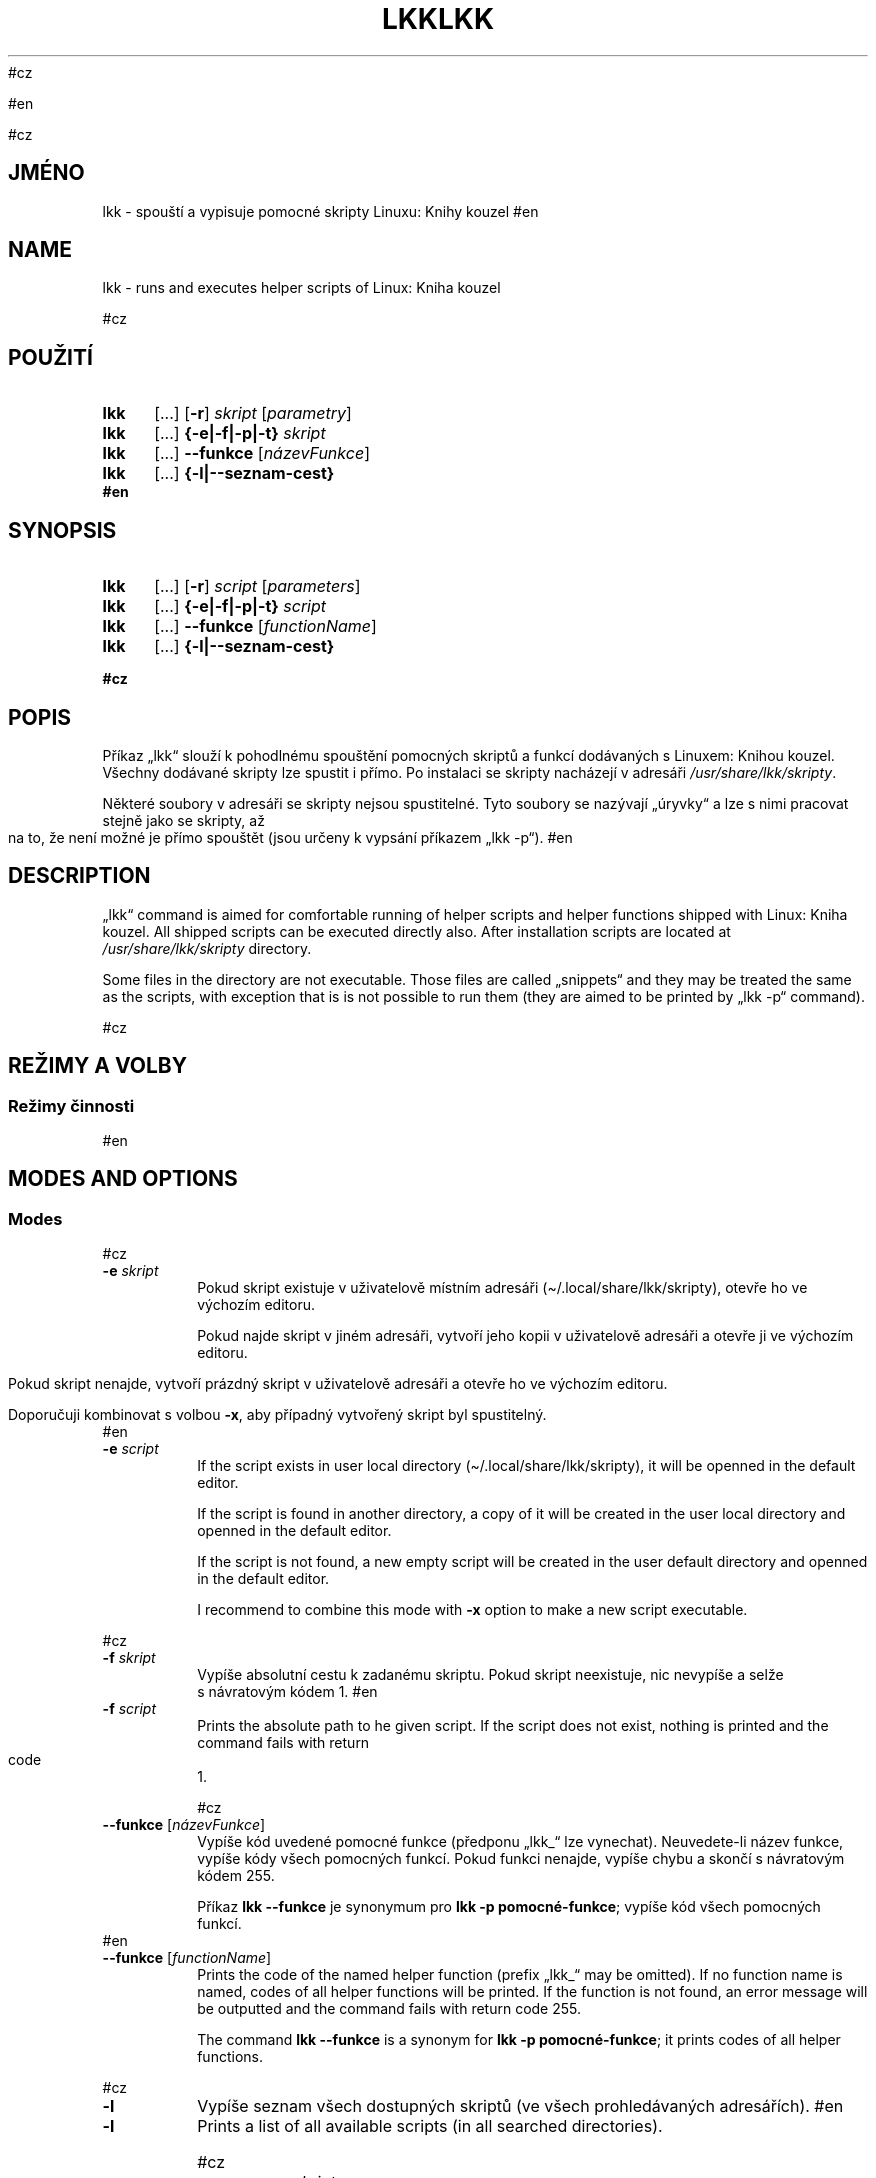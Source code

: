 #cz
\" Linux Kniha kouzel, manuálová stránka
\"Copyright (c) 2019, 2020 Singularis <singularis@volny.cz>
\"
\"Toto dílo je dílem svobodné kultury; můžete ho šířit a modifikovat pod
\"podmínkami licence Creative Commons Attribution-ShareAlike 4.0 International
\"vydané neziskovou organizací Creative Commons. Text licence je přiložený
\"k tomuto projektu nebo ho můžete najít na webové adrese:
\"
\"https://creativecommons.org/licenses/by-sa/4.0/
\"
#en
\" Linux Kniha kouzel, the manual page
\"Copyright (c) 2019, 2020 Singularis <singularis@volny.cz>
\"
\"This work is work of free culture; you may modify and redistribute it
\"under the terms of Creative Commons Attribution-ShareAlike 4.0 International
\"License as issued by the non-profit organization Creative Commons.
\"The license text is attached to this project, or you may find it at
\"web address:
\"
\"https://creativecommons.org/licenses/by-sa/4.0/
\"


#cz
.TH "LKK" 1 "8.\~ledna\~2020" "Linux: Kniha kouzel, v.p. 2.0"
.SH "JMÉNO"
lkk - spouští a\~vypisuje pomocné skripty Linuxu: Knihy kouzel
#en
.TH "LKK" 1 "January 8th 2020" "Linux: Kniha kouzel, v.p. 2.0"
.SH "NAME"
lkk - runs and executes helper scripts of Linux: Kniha kouzel


#cz
.SH "POUŽITÍ"
.SY lkk
[...] [\fB\-r\fR]
.I skript
[\fIparametry\fR]
.SY lkk
[...] \fB{\-e|\-f|\-p|\-t} \fIskript\fR
.SY lkk
[...] \fB\-\-funkce\fR
[\fInázevFunkce\fR]
.SY lkk
[...] \fB{\-l|\-\-seznam\-cest}
.YS
#en
.SH "SYNOPSIS"
.SY lkk
[...] [\fB\-r\fR]
.I script
[\fIparameters\fR]
.SY lkk
[...] \fB{\-e|\-f|\-p|\-t} \fIscript\fR
.SY lkk
[...] \fB\-\-funkce\fR
[\fIfunctionName\fR]
.SY lkk
[...] \fB{\-l|\-\-seznam\-cest}
.YS



#cz
.SH "POPIS"

Příkaz „lkk“ slouží k\~pohodlnému spouštění pomocných skriptů a\~funkcí
dodávaných s\~Linuxem: Knihou kouzel. Všechny dodávané skripty lze spustit
i\~přímo. Po instalaci se skripty nacházejí v\~adresáři
\fI/usr/share/lkk/skripty\fR.
.PP
Některé soubory v\~adresáři se skripty nejsou spustitelné.
Tyto soubory se nazývají „úryvky“ a\~lze s\~nimi pracovat stejně jako
se skripty, až na to, že není možné je přímo spouštět (jsou určeny
k\~vypsání příkazem „lkk \-p“).
#en
.SH "DESCRIPTION"
„lkk“ command is aimed for comfortable running of helper scripts and
helper functions shipped with Linux: Kniha kouzel. All shipped scripts
can be executed directly also. After installation scripts are located
at \fI/usr/share/lkk/skripty\fR directory.
.PP
Some files in the directory are not executable. Those files are called
„snippets“ and they may be treated the same as the scripts,
with exception that is is not possible to run them (they are aimed
to be printed by „lkk \-p“ command).


#cz
.SH "REŽIMY A VOLBY"
.SS "Režimy činnosti"
#en
.SH "MODES AND OPTIONS"
.SS "Modes"


#cz
.TP
\fB\-e \fIskript
Pokud skript existuje v\~uživatelově místním adresáři
(\(ti/.local/share/lkk/skripty), otevře ho ve výchozím editoru.
.RS
.PP
Pokud najde skript v\~jiném adresáři, vytvoří jeho kopii
v\~uživatelově adresáři a\~otevře ji ve výchozím editoru.
.PP
Pokud skript nenajde, vytvoří prázdný skript v\~uživatelově adresáři
a\~otevře ho ve výchozím editoru.
.PP
Doporučuji kombinovat s\~volbou \fB\-x\fR, aby případný
vytvořený skript byl spustitelný.
.RE
#en
.TP
\fB\-e \fIscript
If the script exists in user local directory
(\(ti/.local/share/lkk/skripty), it will be openned in the default editor.
.RS
.PP
If the script is found in another directory, a copy of it will be
created in the user local directory and openned in the default editor.
.PP
If the script is not found, a new empty script will be created in
the user default directory and openned in the default editor.

I recommend to combine this mode with \fB\-x\fR option to make
a new script executable.
.RE



#cz
.TP
\fB\-f \fIskript
Vypíše absolutní cestu k\~zadanému skriptu. Pokud skript neexistuje,
nic nevypíše a\~selže s\~návratovým kódem 1.
#en
.TP
\fB\-f \fIscript
Prints the absolute path to he given script. If the script does not exist,
nothing is printed and the command fails with return code 1.


#cz
.TP
\fB\-\-funkce \fR[\fInázevFunkce\fR]
Vypíše kód uvedené pomocné funkce (předponu „lkk_“ lze vynechat).
Neuvedete-li název funkce, vypíše kódy všech pomocných funkcí.
Pokud funkci nenajde, vypíše chybu a\~skončí s\~návratovým kódem 255.
.RS
.PP
Příkaz \fBlkk \-\-funkce\fR je synonymum pro \fBlkk -p pomocné-funkce\fR;
vypíše kód všech pomocných funkcí.
.RE
#en
.TP
\fB\-\-funkce \fR[\fIfunctionName\fR]
Prints the code of the named helper function (prefix „lkk_“ may be omitted).
If no function name is named, codes of all helper functions will be printed.
If the function is not found, an error message will be outputted
and the command fails with return code 255.
.RS
.PP
The command \fBlkk \-\-funkce\fR is a synonym for \fBlkk -p pomocné-funkce\fR;
it prints codes of all helper functions.
.RE



#cz
.TP
\fB\-l
Vypíše seznam všech dostupných skriptů (ve všech prohledávaných adresářích).
#en
.TP
\fB\-l
Prints a list of all available scripts (in all searched directories).



#cz
.TP
\fB\-p \fIskript
Vypíše obsah uvedeného skriptu nebo úryvku na standardní výstup.
Pokud skript neexistuje, nevypíše nic a\~selže s\~návratovým kódem 1.
#en
.TP
\fB\-p \fIscript
Prints the contents of the named script or snippet to the standard output.
If the script does not exist, nothing is printed and the command fails
with return code 1.


#cz
.TP
[\fB\-r\fR] \fIskript parametry
Výchozí režim příkazu „lkk“. Najde a\~spustí uvedený skript a\~předá mu zadané parametry.
#en
.TP
[\fB\-r\fR] \fIscript parameters
The default mode of „lkk“ command. Named script is found and executed
with given parameters.


#cz
.TP
\fB\-\-seznam\-cest
Vypíše seznam absolutních cest existujících adresářů,
ve kterých by byly vyhledávány skripty.
#en
.TP
\fB\-\-seznam\-cest
Prints the list of absolute paths of existing directories, where the scripts
would be searched for.



#cz
.TP
\fB-t \fIskript
Uspěje, pokud uvedený skript existuje. Pokud ne, selže s\~návratovým kódem 1.
Nic nevypisuje.
#en
.TP
\fB-t \fIscript
Succeeds, if the named script exists. If not, it fails with return code 1.
Nothing is printed.


#cz
.SS "Volby"
#en
.SS "Options"


#cz
.TP
\fB\-\-bash
V\~režimu \fB\-e\fR do nově vytvořeného skriptu přidá hlavičku
„#!/bin/bash“. Nemá vliv v\~případě, že se otevírá existující skript nebo
jeho kopie.
#en
.TP
\fB\-\-bash
In \fB\-e\fR mode the „#!/bin/bash“ header is added to the newly created
script. This option have no influence when an existing script is copied
or openned.



#cz
.TP
\fB\-s
Paranoidní režim. Ignoruje proměnnou prostředí LKKPATH a\~skripty vyhledává
výhradně v\~adresáři /usr/share/lkk/skripty. Ovlivňuje všechny režimy činnosti.
Pokud v\~režimu \fB\-e\fR existuje uživatelův lokální skript i\~skript systémový,
uživatelův lokální skript bude před otevřením přepsán kopií systémového.
#en
.TP
\fB\-s
Paranoid mode. Environment variable LKKPATH is ignored and scripts are
searched for only in /usr/share/lkk/skripty directory.
This have influence to all modes.
If there is both user-local and system-wide script in \fB\-e\fR mode,
the user-one will be overwritten by copy of the system one.


#cz
.TP
\fB\-x
Všechny režimy činnosti kromě \fB\-e\fR:
Ignorovat skripty, které nejsou spustitelné. Příkaz bude zohledňovat pouze
skripty s\~nastaveným právem spouštění. Doporučuji nekombinovat s\~režimem
\fB\-\-funkce\fR.
.RS
.PP
Režim činnosti \fB\-e\fR: Pokud vytvoří nový uživatelův lokální skript,
nastaví mu právo spouštění. To neplatí, pokud bude vytvořen jako kopie
skriptu nalezeného jinde.
.RE
#en
.TP
\fB\-x
All modes except \fB\-e\fR:
Ignore non-executable scripts. Only executable scripts will be considered.
I recommend not to combine this with \fB\-\-funkce\fR mode.
.RS
.PP
Mode \fB\-e\fR: If a new user-local script is created, an executable right
is set on it. This is not true when the script si created as a copy of
script from otherwhere.
.RE


#cz
.SH "POMOCNÉ SKRIPTY A\~FUNKCE"
Tato sekce manuálové stránky poskytuje popis některých konkrétních
pomocných skriptů a\~funkcí dodávaných s\~Linuxem: Knihou kouzel (ne nutně všech).
#en
.SH "HELPER SCRIPTS AND FUNCTIONS"
Particular scripts and functions are described only in the czech version
of this manual page.


#cz
.SS "lkk diskstat (skript, kapitola Diskové oddíly)"
\fBlkk diskstat \fR[\fI/dev/zařízení\fR]...
.PP
Vypisuje ve formátu TSV aktuální hodnoty počítadel přečtených a\~zapsaných bajtů
pro zadaná zařízení. První sloupec obsahuje cestu zařízení, jak byla zadána,
druhý počet bajtů přečtených od připojení zařízení (resp. od startu systému)
a\~třetí počet bajtů zapsaných za stejné období.
Bez parametrů vypíše všechny dostupné nenulové statistiky.
.SS "lkk perl (skript, kapitola Perl: základy)"
\fBlkk perl \fR[\fIparametry Perlu\fR] \fIskript\fR [\fIparametry skriptu\fR]
.PP
Spustí zadaný skript v\~Perlu s\~nastaveními potřebnými pro kapitolu
Linuxu: Knihy kouzel o\~Perlu. (Mezi ně patří i\~připojení pomocného modulu
Linuxu: Knihy kouzel.)
.SS "lkk procesy (skript, kapitola Správa procesů)"
Vypíše přehled PID všech procesů ve strojově zpracovatelném formátu TSV,
kde oddělovačem je dvojtečka „:“. První sloupec obsahuje PID procesu,
každý další sloupec pak obsahuje PPID procesu z předchozího sloupce,
tím pádem každá řádka obsahuje sekvenci PID od konkrétního procesu až po
démona s\~PID 1 nebo 2.
.PP
Poznámka: V\~této verzi vyžaduje nainstalovaný balíček „gawk“.
.SS "lkk retence (skript, kapitola AWK)"
Načte celý obsah standardního vstupu do paměti a\~teprve po jeho ukončení
ho beze změny vypíše na standardní výstup.
.PP
Poznámka: V\~této verzi vyžaduje nainstalovaný balíček „gawk“.
.SS "lkk_barvapronh (funkce, kapitola Terminál)"
\fBlkk_barvapronh \fIčíslo
.PP
Pro 0 neudělá nic. Pro číslo 1 nastaví tučné červené písmo, pro číslo vyšší
než 1 nastaví tučné zelené písmo.
.SS "lkk_bezp_set (funkce, kapitola Terminál)"
\fBlkk_bezp_set {setaf|setab} \fIčíslobarvy\fR...
.PP
Z\~uvedených barev vybere a\~nastaví tu první, kterou aktuální terminál
podporuje (čísla musejí být v\~rozsahu 0 až 255). Pokud terminál nepodporuje
žádné barvy, neudělá nic.
.SS "lkk_pstput (funkce, kapitola Terminál)"
\fBlkk_pstput {parametry}
.PP
Přijímá stejné parametry jako příkaz „tput“; před jeho provedením ovšem vypíše
„\\[“ a\~po jeho provedení „\\]“. Smyslem je pohodlnější integrace příkazu
tput do výzev PS1 a\~PS2.

#cz
.SH "PROMÉNNÉ PROSTŘEDÍ"
#en
.SH "ENVIRONMENT"

#cz
.TP
\fBEDITOR
Určuje editor, který se spustí v\~režimu \fB\-e\fR. Je-li prázdná
nebo nedefinovaná, použije se „sensible-editor“.
#en
.TP
\fBEDITOR
Selects the editor to use in \fB\-e\fR mode. If empty or undefined,
„sensible-editor“ will be used.


#cz
.TP
\fBLKKPATH
Dvojtečkou oddělený seznam cest adresářů, kde budou vyhledávány skripty.
Je-li prázdná nebo nedefinovaná, použije se
„${HOME}/.local/share/lkk/skripty:/usr/share/lkk/skripty“.
Adresáře se prohledávají zleva doprava a\~neexistující adresáře jsou
tiše ignorovány.
#en
.TP
\fBLKKPATH
Semicolon-separated list of directory paths to search for scripts.
If empty of undefined,
„${HOME}/.local/share/lkk/skripty:/usr/share/lkk/skripty“ will be used.
Directories are searched from the left to the right and non-existent
directories are silently ignored.


#cz
.SH "HLÁŠENÍ CHYB"
Chyby prosím hlaste jako issue na GitHubu:
.UR https://github.com/singularis-mzf/linux-spellbook
Repozitář na GitHubu
.UE , nebo na e-mailovou adresu:
.PP
.RS
Singularis <singularis@volny.cz>
.RE
#en
.SH "BUG REPORTING"
Please notify me of bugs using GitHub issues:
.UR https://github.com/singularis-mzf/linux-spellbook
GitHub repository
.UE or e-mail address:
.PP
.RS
Singularis <singularis@volny.cz>
.RE


#cz
.SH "LICENCE"
Všechny části balíčku „lkk“ (zejména samotné skripty) podléhají licenci
Creative Commons Attribution-ShareAlike 4.0 International.
Detailní informace včetně údajů o\~autorství najdete v\~souboru
\fI/usr/share/doc/lkk/copyright\fR.
.PP
Spouštěč „lkk“ je možno používat a\~šířit také za podmínek
GNU General Public License verze 2.
.PP
Modul Perlu „LinuxKnihaKouzel.pm“ je možno používat a\~šířit bez dalších
podmínek podle licence Creative Commons CC0 1.0.
#en
.SH "LICENCE"
All parts of „lkk“ package (especially the scripts) may be modified
and redistributed under the terms of Creative Commons
Attribution-ShareAlike 4.0 International License.
You can found detail informations including authorship-info in the file
\fI/usr/share/doc/lkk/copyright\fR.
.PP
The „lkk“ launcher is available also under the terms of
GNU General Public License version 2.
.PP
The Perl module „LinuxKnihaKouzel.pm“ is freely available with no other
conditions under Creative Commons CC0 1.0 License.
#0
\".SH "SEE ALSO"
\".SH "VIZ TAKÉ"

